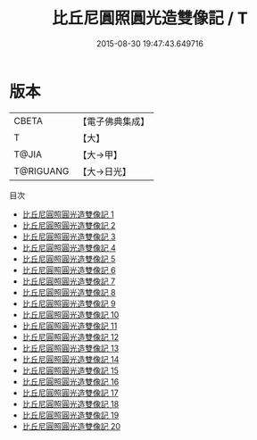 #+TITLE: 比丘尼圓照圓光造雙像記 / T

#+DATE: 2015-08-30 19:47:43.649716
* 版本
 |     CBETA|【電子佛典集成】|
 |         T|【大】     |
 |     T@JIA|【大→甲】   |
 | T@RIGUANG|【大→日光】  |
目次
 - [[file:KR6d0007_001.txt][比丘尼圓照圓光造雙像記 1]]
 - [[file:KR6d0007_002.txt][比丘尼圓照圓光造雙像記 2]]
 - [[file:KR6d0007_003.txt][比丘尼圓照圓光造雙像記 3]]
 - [[file:KR6d0007_004.txt][比丘尼圓照圓光造雙像記 4]]
 - [[file:KR6d0007_005.txt][比丘尼圓照圓光造雙像記 5]]
 - [[file:KR6d0007_006.txt][比丘尼圓照圓光造雙像記 6]]
 - [[file:KR6d0007_007.txt][比丘尼圓照圓光造雙像記 7]]
 - [[file:KR6d0007_008.txt][比丘尼圓照圓光造雙像記 8]]
 - [[file:KR6d0007_009.txt][比丘尼圓照圓光造雙像記 9]]
 - [[file:KR6d0007_010.txt][比丘尼圓照圓光造雙像記 10]]
 - [[file:KR6d0007_011.txt][比丘尼圓照圓光造雙像記 11]]
 - [[file:KR6d0007_012.txt][比丘尼圓照圓光造雙像記 12]]
 - [[file:KR6d0007_013.txt][比丘尼圓照圓光造雙像記 13]]
 - [[file:KR6d0007_014.txt][比丘尼圓照圓光造雙像記 14]]
 - [[file:KR6d0007_015.txt][比丘尼圓照圓光造雙像記 15]]
 - [[file:KR6d0007_016.txt][比丘尼圓照圓光造雙像記 16]]
 - [[file:KR6d0007_017.txt][比丘尼圓照圓光造雙像記 17]]
 - [[file:KR6d0007_018.txt][比丘尼圓照圓光造雙像記 18]]
 - [[file:KR6d0007_019.txt][比丘尼圓照圓光造雙像記 19]]
 - [[file:KR6d0007_020.txt][比丘尼圓照圓光造雙像記 20]]
